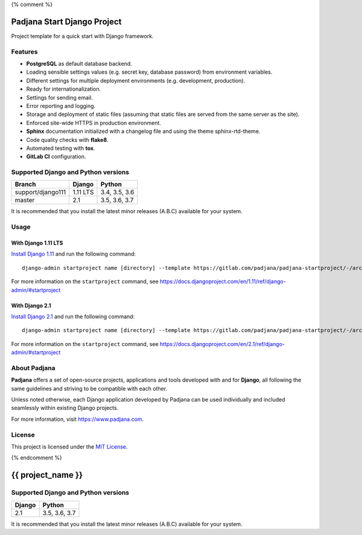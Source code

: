 {% comment %}

============================
Padjana Start Django Project
============================

Project template for a quick start with Django framework.

Features
========

* **PostgreSQL** as default database backend.
* Loading sensible settings values (e.g. secret key, database password) from
  environment variables.
* Different settings for multiple deployment environments (e.g. development,
  production).
* Ready for internationalization.
* Settings for sending email.
* Error reporting and logging.
* Storage and deployment of static files (assuming that static files are served
  from the same server as the site).
* Enforced site-wide HTTPS in production environment.
* **Sphinx** documentation initialized with a changelog file and using the
  theme sphinx-rtd-theme.
* Code quality checks with **flake8**.
* Automated testing with **tox**.
* **GitLab CI** configuration.

Supported Django and Python versions
====================================

================= ======== =============
Branch            Django   Python
================= ======== =============
support/django111 1.11 LTS 3.4, 3.5, 3.6
----------------- -------- -------------
master            2.1      3.5, 3.6, 3.7
================= ======== =============

It is recommended that you install the latest minor releases (A.B.C) available
for your system.

Usage
=====

With Django 1.11 LTS
--------------------

`Install Django 1.11 <https://docs.djangoproject.com/en/1.11/topics/install/>`_
and run the following command::

    django-admin startproject name [directory] --template https://gitlab.com/padjana/padjana-startproject/-/archive/support/django111/padjana-startproject-support-django111.zip --extension py,rst,txt

For more information on the ``startproject`` command, see
https://docs.djangoproject.com/en/1.11/ref/django-admin/#startproject

With Django 2.1
---------------

`Install Django 2.1 <https://docs.djangoproject.com/en/2.1/topics/install/>`_
and run the following command::

    django-admin startproject name [directory] --template https://gitlab.com/padjana/padjana-startproject/-/archive/master/padjana-startproject-master.zip --extension py,rst,txt

For more information on the ``startproject`` command, see
https://docs.djangoproject.com/en/2.1/ref/django-admin/#startproject

About Padjana
=============

**Padjana** offers a set of open-source projects, applications and tools
developed with and for **Django**, all following the same guidelines and
striving to be compatible with each other.

Unless noted otherwise, each Django application developed by Padjana can be
used individually and included seamlessly within existing Django projects.

For more information, visit https://www.padjana.com.

License
=======

This project is licensed under the
`MIT License <https://gitlab.com/padjana/padjana-startproject/blob/master/LICENSE>`_.

{% endcomment %}

==================
{{ project_name }}
==================

Supported Django and Python versions
====================================

====== =============
Django Python
====== =============
2.1    3.5, 3.6, 3.7
====== =============

It is recommended that you install the latest minor releases (A.B.C) available
for your system.
